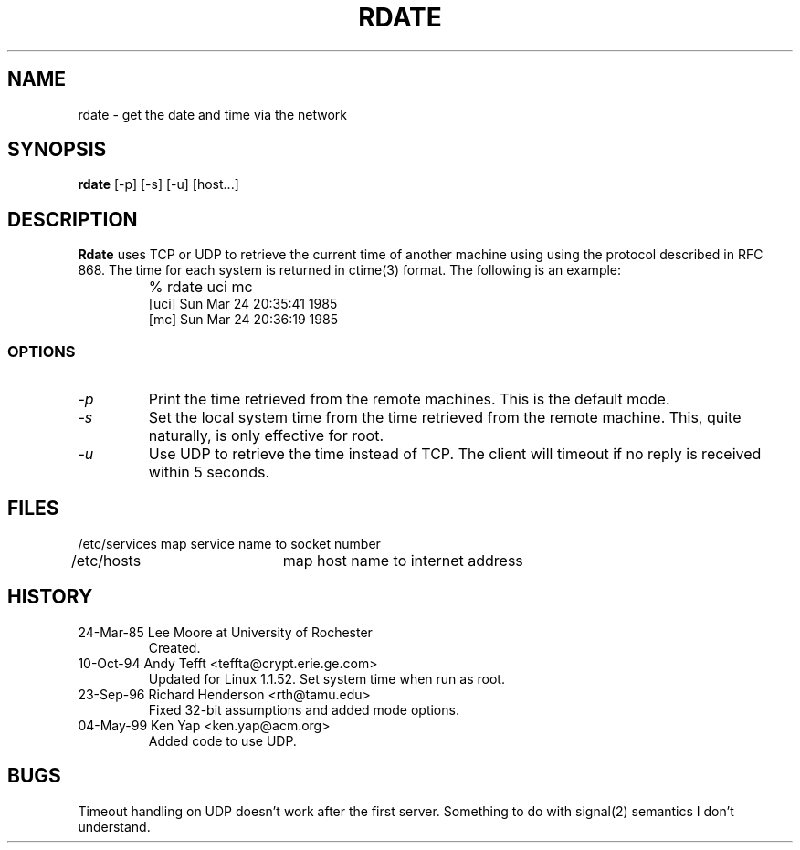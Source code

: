.TH RDATE 1 3/24/85
.CM 1
.SH "NAME"
rdate \- get the date and time via the network
.SH "SYNOPSIS"
.B rdate
[\-p] [\-s] [\-u] [host...]
.SH "DESCRIPTION"
.B Rdate
uses TCP or UDP to retrieve the current time of another machine using
using the protocol described in RFC 868.
The time for each system is returned in
ctime(3) format. The following is an example:
.nf
.IP ""
% rdate uci mc
[uci]   Sun Mar 24 20:35:41 1985
[mc]    Sun Mar 24 20:36:19 1985
.fi
.SS OPTIONS
.TP
.I \-p
Print the time retrieved from the remote machines.  This is the default
mode.
.TP
.I \-s
Set the local system time from the time retrieved from the remote
machine.  This, quite naturally, is only effective for root.
.TP
.I \-u
Use UDP to retrieve the time instead of TCP.
The client will timeout if no reply is received within 5 seconds.
.SH FILES
.nf
/etc/services	map service name to socket number
/etc/hosts	map host name to internet address
.fi
.SH HISTORY
.TP
24-Mar-85  Lee Moore at University of Rochester
Created.
.TP
10-Oct-94  Andy Tefft <teffta@crypt.erie.ge.com>
Updated for Linux 1.1.52.  Set system time when run as root.
.TP
23-Sep-96  Richard Henderson <rth@tamu.edu>
Fixed 32-bit assumptions and added mode options.
.TP
04-May-99  Ken Yap <ken.yap@acm.org>
Added code to use UDP.
.SH BUGS
Timeout handling on UDP doesn't work after the first server.
Something to do with signal(2) semantics I don't understand.
